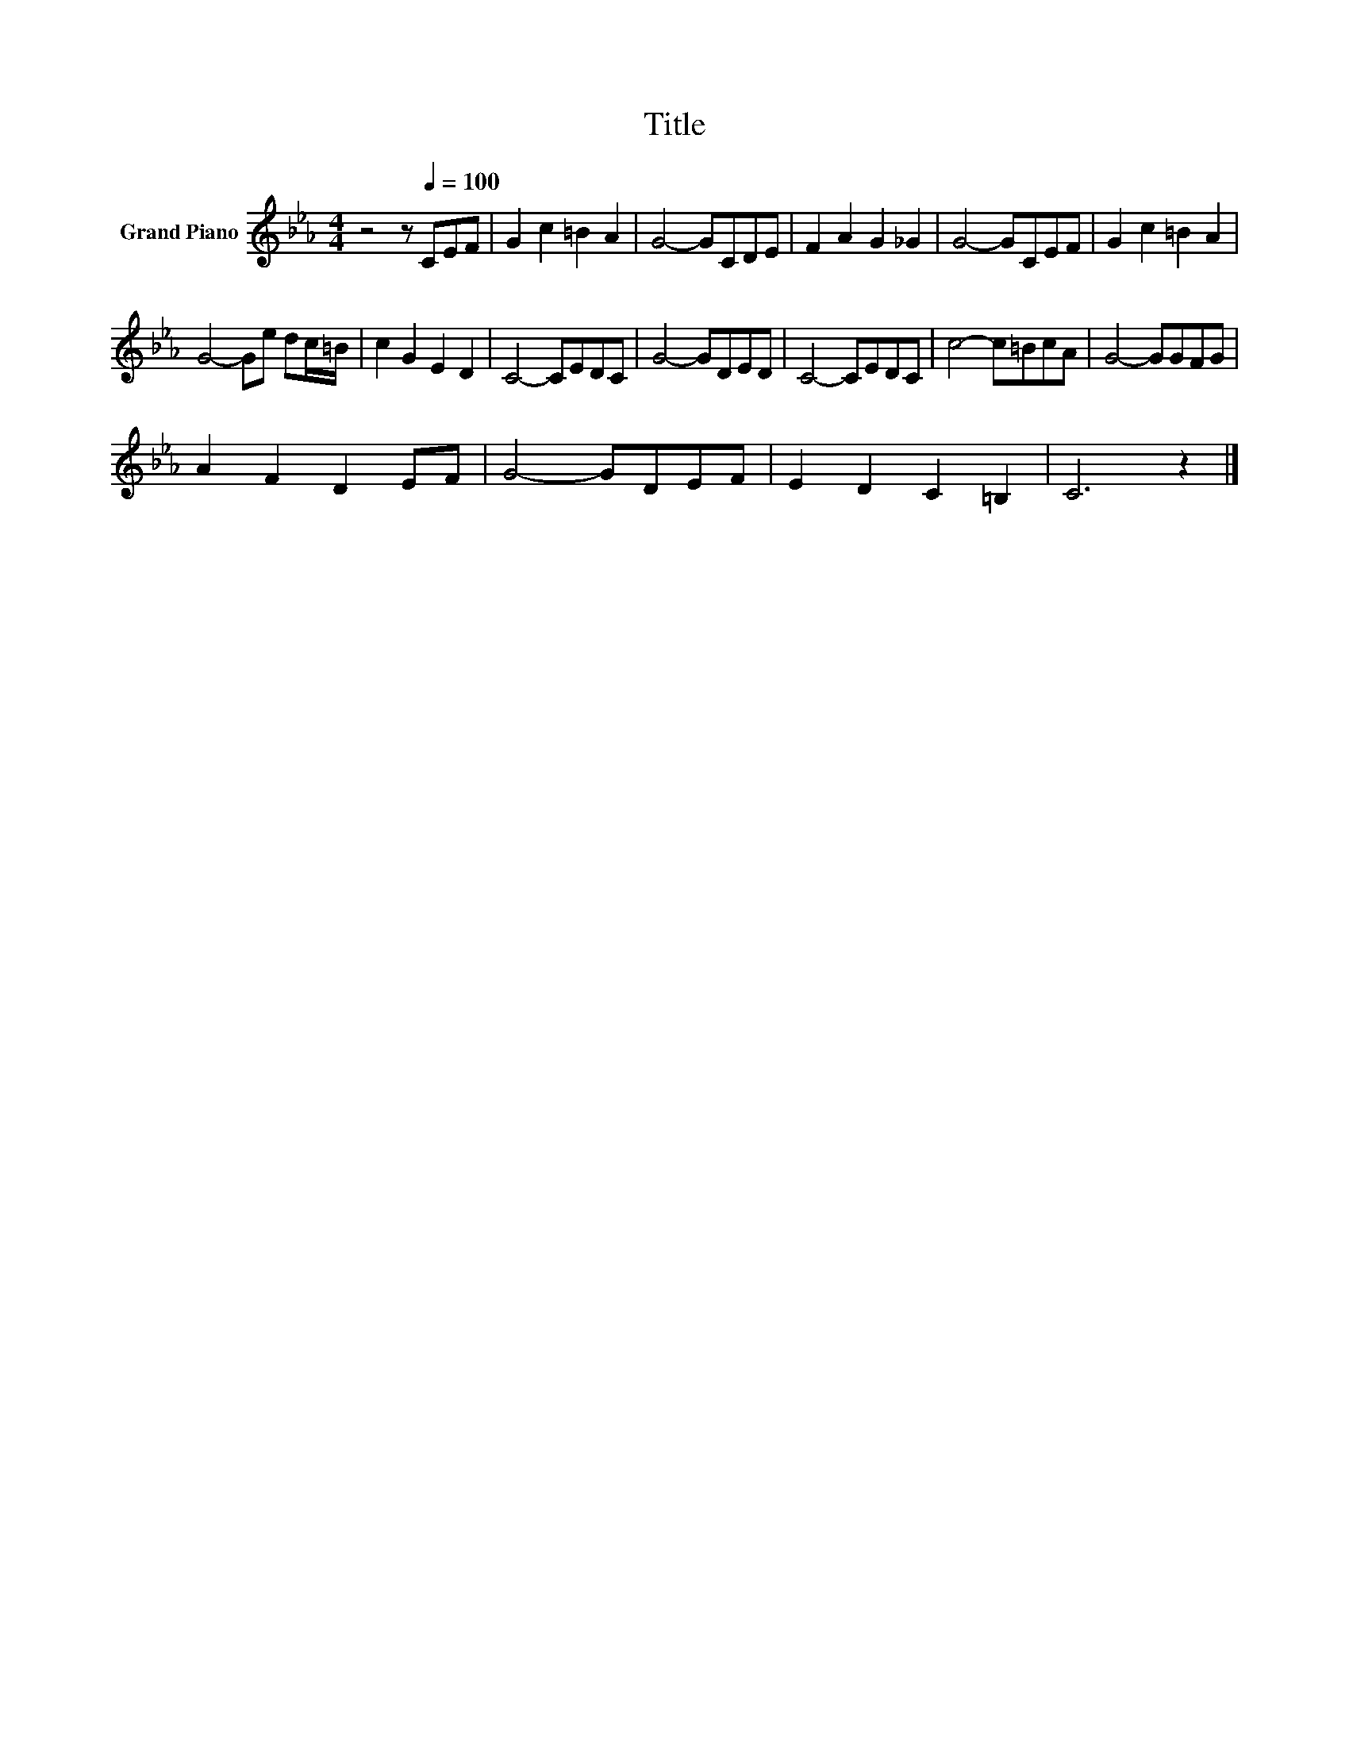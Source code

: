 X:1
T:Title
L:1/8
M:4/4
K:Eb
V:1 treble nm="Grand Piano"
V:1
 z4 z[Q:1/4=100] CEF | G2 c2 =B2 A2 | G4- GCDE | F2 A2 G2 _G2 | G4- GCEF | G2 c2 =B2 A2 | %6
 G4- Ge dc/=B/ | c2 G2 E2 D2 | C4- CEDC | G4- GDED | C4- CEDC | c4- c=BcA | G4- GGFG | %13
 A2 F2 D2 EF | G4- GDEF | E2 D2 C2 =B,2 | C6 z2 |] %17

